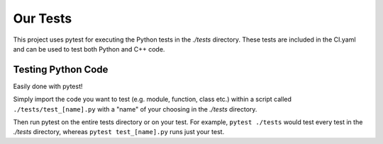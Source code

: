 Our Tests
=========

This project uses pytest for executing the Python tests in the `./tests` directory. These tests are
included in the CI.yaml and can be used to test both Python and C++ code.

.. _python-test:

Testing Python Code
###################

Easily done with pytest!

Simply import the code you want to test (e.g. module, function, class etc.)
within a script called ``./tests/test_[name].py`` with a "name" of your choosing in the `./tests`
directory.

Then run pytest on the entire tests directory or on your test. For example, ``pytest ./tests`` would test
every test in the `./tests` directory, whereas ``pytest test_[name].py`` runs just your test.
